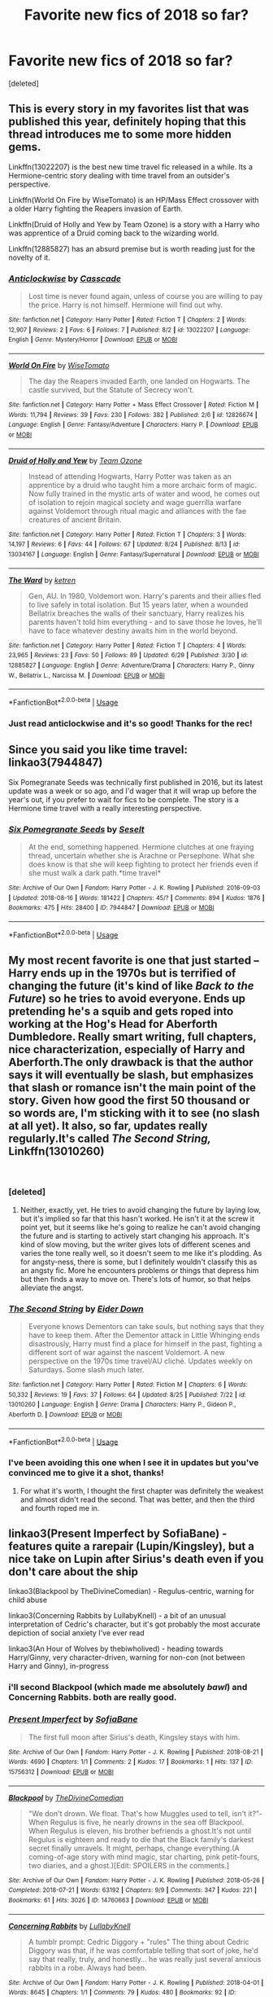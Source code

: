 #+TITLE: Favorite new fics of 2018 so far?

* Favorite new fics of 2018 so far?
:PROPERTIES:
:Score: 100
:DateUnix: 1535319291.0
:DateShort: 2018-Aug-27
:FlairText: Discussion
:END:
[deleted]


** This is every story in my favorites list that was published this year, definitely hoping that this thread introduces me to some more hidden gems.

Linkffn(13022207) is the best new time travel fic released in a while. Its a Hermione-centric story dealing with time travel from an outsider's perspective.

Linkffn(World On Fire by WiseTomato) is an HP/Mass Effect crossover with a older Harry fighting the Reapers invasion of Earth.

Linkffn(Druid of Holly and Yew by Team Ozone) is a story with a Harry who was apprentice of a Druid coming back to the wizarding world.

Linkffn(12885827) has an absurd premise but is worth reading just for the novelty of it.
:PROPERTIES:
:Author: WetBananas
:Score: 29
:DateUnix: 1535321185.0
:DateShort: 2018-Aug-27
:END:

*** [[https://www.fanfiction.net/s/13022207/1/][*/Anticlockwise/*]] by [[https://www.fanfiction.net/u/7949415/Casscade][/Casscade/]]

#+begin_quote
  Lost time is never found again, unless of course you are willing to pay the price. Harry is not himself. Hermione will find out why.
#+end_quote

^{/Site/:} ^{fanfiction.net} ^{*|*} ^{/Category/:} ^{Harry} ^{Potter} ^{*|*} ^{/Rated/:} ^{Fiction} ^{T} ^{*|*} ^{/Chapters/:} ^{2} ^{*|*} ^{/Words/:} ^{12,907} ^{*|*} ^{/Reviews/:} ^{2} ^{*|*} ^{/Favs/:} ^{6} ^{*|*} ^{/Follows/:} ^{7} ^{*|*} ^{/Published/:} ^{8/2} ^{*|*} ^{/id/:} ^{13022207} ^{*|*} ^{/Language/:} ^{English} ^{*|*} ^{/Genre/:} ^{Mystery/Horror} ^{*|*} ^{/Download/:} ^{[[http://www.ff2ebook.com/old/ffn-bot/index.php?id=13022207&source=ff&filetype=epub][EPUB]]} ^{or} ^{[[http://www.ff2ebook.com/old/ffn-bot/index.php?id=13022207&source=ff&filetype=mobi][MOBI]]}

--------------

[[https://www.fanfiction.net/s/12826674/1/][*/World On Fire/*]] by [[https://www.fanfiction.net/u/1862022/WiseTomato][/WiseTomato/]]

#+begin_quote
  The day the Reapers invaded Earth, one landed on Hogwarts. The castle survived, but the Statute of Secrecy won't.
#+end_quote

^{/Site/:} ^{fanfiction.net} ^{*|*} ^{/Category/:} ^{Harry} ^{Potter} ^{+} ^{Mass} ^{Effect} ^{Crossover} ^{*|*} ^{/Rated/:} ^{Fiction} ^{M} ^{*|*} ^{/Words/:} ^{11,794} ^{*|*} ^{/Reviews/:} ^{39} ^{*|*} ^{/Favs/:} ^{230} ^{*|*} ^{/Follows/:} ^{382} ^{*|*} ^{/Published/:} ^{2/6} ^{*|*} ^{/id/:} ^{12826674} ^{*|*} ^{/Language/:} ^{English} ^{*|*} ^{/Genre/:} ^{Fantasy/Adventure} ^{*|*} ^{/Characters/:} ^{Harry} ^{P.} ^{*|*} ^{/Download/:} ^{[[http://www.ff2ebook.com/old/ffn-bot/index.php?id=12826674&source=ff&filetype=epub][EPUB]]} ^{or} ^{[[http://www.ff2ebook.com/old/ffn-bot/index.php?id=12826674&source=ff&filetype=mobi][MOBI]]}

--------------

[[https://www.fanfiction.net/s/13034167/1/][*/Druid of Holly and Yew/*]] by [[https://www.fanfiction.net/u/5770337/Team-Ozone][/Team Ozone/]]

#+begin_quote
  Instead of attending Hogwarts, Harry Potter was taken as an apprentice by a druid who taught him a more archaic form of magic. Now fully trained in the mystic arts of water and wood, he comes out of isolation to rejoin magical society and wage guerrilla warfare against Voldemort through ritual magic and alliances with the fae creatures of ancient Britain.
#+end_quote

^{/Site/:} ^{fanfiction.net} ^{*|*} ^{/Category/:} ^{Harry} ^{Potter} ^{*|*} ^{/Rated/:} ^{Fiction} ^{T} ^{*|*} ^{/Chapters/:} ^{3} ^{*|*} ^{/Words/:} ^{14,197} ^{*|*} ^{/Reviews/:} ^{6} ^{*|*} ^{/Favs/:} ^{44} ^{*|*} ^{/Follows/:} ^{67} ^{*|*} ^{/Updated/:} ^{8/24} ^{*|*} ^{/Published/:} ^{8/13} ^{*|*} ^{/id/:} ^{13034167} ^{*|*} ^{/Language/:} ^{English} ^{*|*} ^{/Genre/:} ^{Fantasy/Supernatural} ^{*|*} ^{/Download/:} ^{[[http://www.ff2ebook.com/old/ffn-bot/index.php?id=13034167&source=ff&filetype=epub][EPUB]]} ^{or} ^{[[http://www.ff2ebook.com/old/ffn-bot/index.php?id=13034167&source=ff&filetype=mobi][MOBI]]}

--------------

[[https://www.fanfiction.net/s/12885827/1/][*/The Ward/*]] by [[https://www.fanfiction.net/u/4496173/ketren][/ketren/]]

#+begin_quote
  Gen, AU. In 1980, Voldemort won. Harry's parents and their allies fled to live safely in total isolation. But 15 years later, when a wounded Bellatrix breaches the walls of their sanctuary, Harry realizes his parents haven't told him everything - and to save those he loves, he'll have to face whatever destiny awaits him in the world beyond.
#+end_quote

^{/Site/:} ^{fanfiction.net} ^{*|*} ^{/Category/:} ^{Harry} ^{Potter} ^{*|*} ^{/Rated/:} ^{Fiction} ^{T} ^{*|*} ^{/Chapters/:} ^{4} ^{*|*} ^{/Words/:} ^{23,965} ^{*|*} ^{/Reviews/:} ^{23} ^{*|*} ^{/Favs/:} ^{50} ^{*|*} ^{/Follows/:} ^{89} ^{*|*} ^{/Updated/:} ^{6/29} ^{*|*} ^{/Published/:} ^{3/30} ^{*|*} ^{/id/:} ^{12885827} ^{*|*} ^{/Language/:} ^{English} ^{*|*} ^{/Genre/:} ^{Adventure/Drama} ^{*|*} ^{/Characters/:} ^{Harry} ^{P.,} ^{Ginny} ^{W.,} ^{Bellatrix} ^{L.,} ^{Narcissa} ^{M.} ^{*|*} ^{/Download/:} ^{[[http://www.ff2ebook.com/old/ffn-bot/index.php?id=12885827&source=ff&filetype=epub][EPUB]]} ^{or} ^{[[http://www.ff2ebook.com/old/ffn-bot/index.php?id=12885827&source=ff&filetype=mobi][MOBI]]}

--------------

*FanfictionBot*^{2.0.0-beta} | [[https://github.com/tusing/reddit-ffn-bot/wiki/Usage][Usage]]
:PROPERTIES:
:Author: FanfictionBot
:Score: 7
:DateUnix: 1535321629.0
:DateShort: 2018-Aug-27
:END:


*** Just read anticlockwise and it's so good! Thanks for the rec!
:PROPERTIES:
:Author: dehue
:Score: 5
:DateUnix: 1535355648.0
:DateShort: 2018-Aug-27
:END:


** Since you said you like time travel: linkao3(7944847)

Six Pomegranate Seeds was technically first published in 2016, but its latest update was a week or so ago, and I'd wager that it will wrap up before the year's out, if you prefer to wait for fics to be complete. The story is a Hermione time travel with a really interesting perspective.
:PROPERTIES:
:Author: propensity
:Score: 10
:DateUnix: 1535331541.0
:DateShort: 2018-Aug-27
:END:

*** [[https://archiveofourown.org/works/7944847][*/Six Pomegranate Seeds/*]] by [[https://www.archiveofourown.org/users/Seselt/pseuds/Seselt][/Seselt/]]

#+begin_quote
  At the end, something happened. Hermione clutches at one fraying thread, uncertain whether she is Arachne or Persephone. What she does know is that she will keep fighting to protect her friends even if she must walk a dark path.*time travel*
#+end_quote

^{/Site/:} ^{Archive} ^{of} ^{Our} ^{Own} ^{*|*} ^{/Fandom/:} ^{Harry} ^{Potter} ^{-} ^{J.} ^{K.} ^{Rowling} ^{*|*} ^{/Published/:} ^{2016-09-03} ^{*|*} ^{/Updated/:} ^{2018-08-16} ^{*|*} ^{/Words/:} ^{181422} ^{*|*} ^{/Chapters/:} ^{45/?} ^{*|*} ^{/Comments/:} ^{894} ^{*|*} ^{/Kudos/:} ^{1876} ^{*|*} ^{/Bookmarks/:} ^{475} ^{*|*} ^{/Hits/:} ^{28400} ^{*|*} ^{/ID/:} ^{7944847} ^{*|*} ^{/Download/:} ^{[[https://archiveofourown.org/downloads/Se/Seselt/7944847/Six%20Pomegranate%20Seeds.epub?updated_at=1534408023][EPUB]]} ^{or} ^{[[https://archiveofourown.org/downloads/Se/Seselt/7944847/Six%20Pomegranate%20Seeds.mobi?updated_at=1534408023][MOBI]]}

--------------

*FanfictionBot*^{2.0.0-beta} | [[https://github.com/tusing/reddit-ffn-bot/wiki/Usage][Usage]]
:PROPERTIES:
:Author: FanfictionBot
:Score: 1
:DateUnix: 1535331604.0
:DateShort: 2018-Aug-27
:END:


** My most recent favorite is one that just started -- Harry ends up in the 1970s but is terrified of changing the future (it's kind of like /Back to the Future/) so he tries to avoid everyone. Ends up pretending he's a squib and gets roped into working at the Hog's Head for Aberforth Dumbledore. Really smart writing, full chapters, nice characterization, especially of Harry and Aberforth.The only drawback is that the author says it will eventually be slash, but emphasizes that slash or romance isn't the main point of the story. Given how good the first 50 thousand or so words are, I'm sticking with it to see (no slash at all yet). It also, so far, updates really regularly.It's called /The Second String,/ Linkffn(13010260)

​
:PROPERTIES:
:Score: 10
:DateUnix: 1535337411.0
:DateShort: 2018-Aug-27
:END:

*** [deleted]
:PROPERTIES:
:Score: 5
:DateUnix: 1535404943.0
:DateShort: 2018-Aug-28
:END:

**** Neither, exactly, yet. He tries to avoid changing the future by laying low, but it's implied so far that this hasn't worked. He isn't it at the screw it point yet, but it seems like he's going to realize he can't avoid changing the future and is starting to actively start changing his approach. It's kind of slow moving, but the writer gives lots of different scenes and varies the tone really well, so it doesn't seem to me like it's plodding. As for angsty-ness, there is some, but I definitely wouldn't classify this as an angsty fic. More he encounters problems or things that depress him but then finds a way to move on. There's lots of humor, so that helps alleviate the angst.
:PROPERTIES:
:Score: 2
:DateUnix: 1535418541.0
:DateShort: 2018-Aug-28
:END:


*** [[https://www.fanfiction.net/s/13010260/1/][*/The Second String/*]] by [[https://www.fanfiction.net/u/11012110/Eider-Down][/Eider Down/]]

#+begin_quote
  Everyone knows Dementors can take souls, but nothing says that they have to keep them. After the Dementor attack in Little Whinging ends disastrously, Harry must find a place for himself in the past, fighting a different sort of war against the nascent Voldemort. A new perspective on the 1970s time travel/AU cliché. Updates weekly on Saturdays. Some slash much later.
#+end_quote

^{/Site/:} ^{fanfiction.net} ^{*|*} ^{/Category/:} ^{Harry} ^{Potter} ^{*|*} ^{/Rated/:} ^{Fiction} ^{M} ^{*|*} ^{/Chapters/:} ^{6} ^{*|*} ^{/Words/:} ^{50,332} ^{*|*} ^{/Reviews/:} ^{19} ^{*|*} ^{/Favs/:} ^{37} ^{*|*} ^{/Follows/:} ^{64} ^{*|*} ^{/Updated/:} ^{8/25} ^{*|*} ^{/Published/:} ^{7/22} ^{*|*} ^{/id/:} ^{13010260} ^{*|*} ^{/Language/:} ^{English} ^{*|*} ^{/Genre/:} ^{Drama} ^{*|*} ^{/Characters/:} ^{Harry} ^{P.,} ^{Gideon} ^{P.,} ^{Aberforth} ^{D.} ^{*|*} ^{/Download/:} ^{[[http://www.ff2ebook.com/old/ffn-bot/index.php?id=13010260&source=ff&filetype=epub][EPUB]]} ^{or} ^{[[http://www.ff2ebook.com/old/ffn-bot/index.php?id=13010260&source=ff&filetype=mobi][MOBI]]}

--------------

*FanfictionBot*^{2.0.0-beta} | [[https://github.com/tusing/reddit-ffn-bot/wiki/Usage][Usage]]
:PROPERTIES:
:Author: FanfictionBot
:Score: 2
:DateUnix: 1535337422.0
:DateShort: 2018-Aug-27
:END:


*** I've been avoiding this one when I see it in updates but you've convinced me to give it a shot, thanks!
:PROPERTIES:
:Author: Redhotlipstik
:Score: 2
:DateUnix: 1535409239.0
:DateShort: 2018-Aug-28
:END:

**** For what it's worth, I thought the first chapter was definitely the weakest and almost didn't read the second. That was better, and then the third and fourth roped me in.
:PROPERTIES:
:Score: 3
:DateUnix: 1535418837.0
:DateShort: 2018-Aug-28
:END:


** linkao3(Present Imperfect by SofiaBane) - features quite a rarepair (Lupin/Kingsley), but a nice take on Lupin after Sirius's death even if you don't care about the ship

linkao3(Blackpool by TheDivineComedian) - Regulus-centric, warning for child abuse

linkao3(Concerning Rabbits by LullabyKnell) - a bit of an unusual interpretation of Cedric's character, but it's got probably the most accurate depiction of social anxiety I've ever read

linkao3(An Hour of Wolves by thebiwholived) - heading towards Harry/Ginny, very character-driven, warning for non-con (not between Harry and Ginny), in-progress
:PROPERTIES:
:Author: siderumincaelo
:Score: 8
:DateUnix: 1535323379.0
:DateShort: 2018-Aug-27
:END:

*** i'll second Blackpool (which made me absolutely /bawl/) and Concerning Rabbits. both are really good.
:PROPERTIES:
:Author: scoobysnaxxx
:Score: 7
:DateUnix: 1535332125.0
:DateShort: 2018-Aug-27
:END:


*** [[https://archiveofourown.org/works/15756312][*/Present Imperfect/*]] by [[https://www.archiveofourown.org/users/SofiaBane/pseuds/SofiaBane][/SofiaBane/]]

#+begin_quote
  The first full moon after Sirius's death, Kingsley stays with him.
#+end_quote

^{/Site/:} ^{Archive} ^{of} ^{Our} ^{Own} ^{*|*} ^{/Fandom/:} ^{Harry} ^{Potter} ^{-} ^{J.} ^{K.} ^{Rowling} ^{*|*} ^{/Published/:} ^{2018-08-21} ^{*|*} ^{/Words/:} ^{4690} ^{*|*} ^{/Chapters/:} ^{1/1} ^{*|*} ^{/Comments/:} ^{2} ^{*|*} ^{/Kudos/:} ^{17} ^{*|*} ^{/Bookmarks/:} ^{1} ^{*|*} ^{/Hits/:} ^{137} ^{*|*} ^{/ID/:} ^{15756312} ^{*|*} ^{/Download/:} ^{[[https://archiveofourown.org/downloads/So/SofiaBane/15756312/Present%20Imperfect.epub?updated_at=1534893349][EPUB]]} ^{or} ^{[[https://archiveofourown.org/downloads/So/SofiaBane/15756312/Present%20Imperfect.mobi?updated_at=1534893349][MOBI]]}

--------------

[[https://archiveofourown.org/works/14760663][*/Blackpool/*]] by [[https://www.archiveofourown.org/users/TheDivineComedian/pseuds/TheDivineComedian][/TheDivineComedian/]]

#+begin_quote
  "We don't drown. We float. That's how Muggles used to tell, isn't it?"-When Regulus is five, he nearly drowns in the sea off Blackpool. When Regulus is eleven, his brother befriends a ghost.It's not until Regulus is eighteen and ready to die that the Black family's darkest secret finally unravels. It might, perhaps, change everything.(A coming-of-age story with mind magic, star charting, pink petit-fours, two diaries, and a ghost.)[Edit: SPOILERS in the comments.]
#+end_quote

^{/Site/:} ^{Archive} ^{of} ^{Our} ^{Own} ^{*|*} ^{/Fandom/:} ^{Harry} ^{Potter} ^{-} ^{J.} ^{K.} ^{Rowling} ^{*|*} ^{/Published/:} ^{2018-05-26} ^{*|*} ^{/Completed/:} ^{2018-07-21} ^{*|*} ^{/Words/:} ^{63192} ^{*|*} ^{/Chapters/:} ^{9/9} ^{*|*} ^{/Comments/:} ^{347} ^{*|*} ^{/Kudos/:} ^{221} ^{*|*} ^{/Bookmarks/:} ^{61} ^{*|*} ^{/Hits/:} ^{3026} ^{*|*} ^{/ID/:} ^{14760663} ^{*|*} ^{/Download/:} ^{[[https://archiveofourown.org/downloads/Th/TheDivineComedian/14760663/Blackpool.epub?updated_at=1532224907][EPUB]]} ^{or} ^{[[https://archiveofourown.org/downloads/Th/TheDivineComedian/14760663/Blackpool.mobi?updated_at=1532224907][MOBI]]}

--------------

[[https://archiveofourown.org/works/14176482][*/Concerning Rabbits/*]] by [[https://www.archiveofourown.org/users/LullabyKnell/pseuds/LullabyKnell][/LullabyKnell/]]

#+begin_quote
  A tumblr prompt: Cedric Diggory + "rules" The thing about Cedric Diggory was that, if he was comfortable telling that sort of joke, he'd say that really, truly, and honestly... he was really just several anxious rabbits in a robe. Always had been.
#+end_quote

^{/Site/:} ^{Archive} ^{of} ^{Our} ^{Own} ^{*|*} ^{/Fandom/:} ^{Harry} ^{Potter} ^{-} ^{J.} ^{K.} ^{Rowling} ^{*|*} ^{/Published/:} ^{2018-04-01} ^{*|*} ^{/Words/:} ^{8645} ^{*|*} ^{/Chapters/:} ^{1/1} ^{*|*} ^{/Comments/:} ^{79} ^{*|*} ^{/Kudos/:} ^{480} ^{*|*} ^{/Bookmarks/:} ^{92} ^{*|*} ^{/ID/:} ^{14176482} ^{*|*} ^{/Download/:} ^{[[https://archiveofourown.org/downloads/Lu/LullabyKnell/14176482/Concerning%20Rabbits.epub?updated_at=1532935478][EPUB]]} ^{or} ^{[[https://archiveofourown.org/downloads/Lu/LullabyKnell/14176482/Concerning%20Rabbits.mobi?updated_at=1532935478][MOBI]]}

--------------

[[https://archiveofourown.org/works/14164617][*/An Hour of Wolves/*]] by [[https://www.archiveofourown.org/users/thebiwholived/pseuds/thebiwholived][/thebiwholived/]]

#+begin_quote
  Sirius is dead, but Harry's doing alright: between a brand new Quidditch Captaincy, private lessons with Dumbledore, and increasing suspicions about Draco Malfoy, he's got enough to keep him busy. And if an uncomfortable encounter with a classmate ends up leaving him with another challenge to face and even more secrets to keep, well...he's still fine.Really. He is.
#+end_quote

^{/Site/:} ^{Archive} ^{of} ^{Our} ^{Own} ^{*|*} ^{/Fandom/:} ^{Harry} ^{Potter} ^{-} ^{J.} ^{K.} ^{Rowling} ^{*|*} ^{/Published/:} ^{2018-03-31} ^{*|*} ^{/Updated/:} ^{2018-08-03} ^{*|*} ^{/Words/:} ^{39137} ^{*|*} ^{/Chapters/:} ^{6/?} ^{*|*} ^{/Comments/:} ^{147} ^{*|*} ^{/Kudos/:} ^{128} ^{*|*} ^{/Bookmarks/:} ^{26} ^{*|*} ^{/Hits/:} ^{2412} ^{*|*} ^{/ID/:} ^{14164617} ^{*|*} ^{/Download/:} ^{[[https://archiveofourown.org/downloads/th/thebiwholived/14164617/An%20Hour%20of%20Wolves.epub?updated_at=1535213006][EPUB]]} ^{or} ^{[[https://archiveofourown.org/downloads/th/thebiwholived/14164617/An%20Hour%20of%20Wolves.mobi?updated_at=1535213006][MOBI]]}

--------------

*FanfictionBot*^{2.0.0-beta} | [[https://github.com/tusing/reddit-ffn-bot/wiki/Usage][Usage]]
:PROPERTIES:
:Author: FanfictionBot
:Score: 3
:DateUnix: 1535326210.0
:DateShort: 2018-Aug-27
:END:


*** Blackpool was one of the best I've read in a while! Absolutely riveting. Thanks for the rec!
:PROPERTIES:
:Author: orangedarkchocolate
:Score: 3
:DateUnix: 1535458247.0
:DateShort: 2018-Aug-28
:END:

**** I'm glad you liked it! Be sure to check out TheDivineComedian's other stuff; it's all good.
:PROPERTIES:
:Author: siderumincaelo
:Score: 4
:DateUnix: 1535464563.0
:DateShort: 2018-Aug-28
:END:


*** ffnbot!refresh
:PROPERTIES:
:Author: siderumincaelo
:Score: 1
:DateUnix: 1535326148.0
:DateShort: 2018-Aug-27
:END:


** I've been enjoying linkffn(13018423) so far.

It's a nice, fast-paced post Hogwarts Harry/Ginny fic.
:PROPERTIES:
:Author: Microuwave
:Score: 9
:DateUnix: 1535330869.0
:DateShort: 2018-Aug-27
:END:

*** FYI, this story is a sequel to linkffn(12631584), which is one of the best fics of 2017.
:PROPERTIES:
:Author: Freshenstein
:Score: 7
:DateUnix: 1535331040.0
:DateShort: 2018-Aug-27
:END:

**** [[https://www.fanfiction.net/s/12631584/1/][*/Driving Miss Weasley/*]] by [[https://www.fanfiction.net/u/6968922/BigFatNo][/BigFatNo/]]

#+begin_quote
  It should have been a simple task. Escort Ginny Weasley to her Quidditch match. But it all changes when Harry Potter rents the wrong car. What started out as a simple road trip between two friends and past lovers quickly turns into a hellish game of cat and mouse, and Harry and Ginny find themselves running away from a mysterious and deadly group of mercenaries.
#+end_quote

^{/Site/:} ^{fanfiction.net} ^{*|*} ^{/Category/:} ^{Harry} ^{Potter} ^{*|*} ^{/Rated/:} ^{Fiction} ^{M} ^{*|*} ^{/Chapters/:} ^{6} ^{*|*} ^{/Words/:} ^{28,603} ^{*|*} ^{/Reviews/:} ^{27} ^{*|*} ^{/Favs/:} ^{60} ^{*|*} ^{/Follows/:} ^{38} ^{*|*} ^{/Updated/:} ^{9/8/2017} ^{*|*} ^{/Published/:} ^{8/28/2017} ^{*|*} ^{/Status/:} ^{Complete} ^{*|*} ^{/id/:} ^{12631584} ^{*|*} ^{/Language/:} ^{English} ^{*|*} ^{/Genre/:} ^{Suspense/Adventure} ^{*|*} ^{/Characters/:} ^{Harry} ^{P.,} ^{Ginny} ^{W.} ^{*|*} ^{/Download/:} ^{[[http://www.ff2ebook.com/old/ffn-bot/index.php?id=12631584&source=ff&filetype=epub][EPUB]]} ^{or} ^{[[http://www.ff2ebook.com/old/ffn-bot/index.php?id=12631584&source=ff&filetype=mobi][MOBI]]}

--------------

*FanfictionBot*^{2.0.0-beta} | [[https://github.com/tusing/reddit-ffn-bot/wiki/Usage][Usage]]
:PROPERTIES:
:Author: FanfictionBot
:Score: 1
:DateUnix: 1535331046.0
:DateShort: 2018-Aug-27
:END:


*** [[https://www.fanfiction.net/s/13018423/1/][*/On the Woodway/*]] by [[https://www.fanfiction.net/u/6968922/BigFatNo][/BigFatNo/]]

#+begin_quote
  A gruesome murder at Hogwarts disturbs the peaceful summer, and Head Auror Harry Potter struggles with the dark secret he carries with him. Kingsley Shacklebolt's Ministry hangs by a thread as old foes once again seek to reclaim power. Ancient and eternal forces are changing the world once more, and Harry is caught in the midst of the storm.
#+end_quote

^{/Site/:} ^{fanfiction.net} ^{*|*} ^{/Category/:} ^{Harry} ^{Potter} ^{*|*} ^{/Rated/:} ^{Fiction} ^{M} ^{*|*} ^{/Chapters/:} ^{10} ^{*|*} ^{/Words/:} ^{44,289} ^{*|*} ^{/Reviews/:} ^{19} ^{*|*} ^{/Favs/:} ^{10} ^{*|*} ^{/Follows/:} ^{16} ^{*|*} ^{/Updated/:} ^{8/25} ^{*|*} ^{/Published/:} ^{7/30} ^{*|*} ^{/id/:} ^{13018423} ^{*|*} ^{/Language/:} ^{English} ^{*|*} ^{/Genre/:} ^{Mystery/Suspense} ^{*|*} ^{/Characters/:} ^{Harry} ^{P.,} ^{Ron} ^{W.,} ^{Ginny} ^{W.,} ^{OC} ^{*|*} ^{/Download/:} ^{[[http://www.ff2ebook.com/old/ffn-bot/index.php?id=13018423&source=ff&filetype=epub][EPUB]]} ^{or} ^{[[http://www.ff2ebook.com/old/ffn-bot/index.php?id=13018423&source=ff&filetype=mobi][MOBI]]}

--------------

*FanfictionBot*^{2.0.0-beta} | [[https://github.com/tusing/reddit-ffn-bot/wiki/Usage][Usage]]
:PROPERTIES:
:Author: FanfictionBot
:Score: 1
:DateUnix: 1535330890.0
:DateShort: 2018-Aug-27
:END:


*** Of course /you/ would...

I'm going to read that fic just to see what you're on about.
:PROPERTIES:
:Author: glisteningsunlight
:Score: 0
:DateUnix: 1535403760.0
:DateShort: 2018-Aug-28
:END:

**** Wot
:PROPERTIES:
:Author: aaronhowser1
:Score: 3
:DateUnix: 1535459098.0
:DateShort: 2018-Aug-28
:END:


** Andromeda's Galaxy by sheyamiku. Was started in 2017 but is still getting updated in 2018 (so I'm counting it). It's got Andromeda being forced to be a death eater. Strong Bellatrix presence and learning a lot about the beginning of the death eaters. I'm dying for the next chapter to come out. It's got a a very good mix of romance and action. Really great star cross lovers of andromeda and ted mixed with great action and hero andromeda!
:PROPERTIES:
:Author: grumpybear521
:Score: 3
:DateUnix: 1535338472.0
:DateShort: 2018-Aug-27
:END:

*** Now that sounds like my kind of story. Thanks for the rec.
:PROPERTIES:
:Author: Hellstrike
:Score: 3
:DateUnix: 1535365768.0
:DateShort: 2018-Aug-27
:END:


*** linkffn(12419645)
:PROPERTIES:
:Author: Redhotlipstik
:Score: 1
:DateUnix: 1535409954.0
:DateShort: 2018-Aug-28
:END:

**** [[https://www.fanfiction.net/s/12419645/1/][*/Andromeda's Galaxy/*]] by [[https://www.fanfiction.net/u/6372091/sheyamiku][/sheyamiku/]]

#+begin_quote
  Andromeda being disinherited marked the start of the fall of the Most Ancient and Noble House of Black. How did it come to this? This is my version of Andromeda Black's story, explored through Andromeda and Ted's relationship but with emphasis on Andromeda's relationship to her family and sisters in particular.
#+end_quote

^{/Site/:} ^{fanfiction.net} ^{*|*} ^{/Category/:} ^{Harry} ^{Potter} ^{*|*} ^{/Rated/:} ^{Fiction} ^{T} ^{*|*} ^{/Chapters/:} ^{38} ^{*|*} ^{/Words/:} ^{110,369} ^{*|*} ^{/Reviews/:} ^{94} ^{*|*} ^{/Favs/:} ^{24} ^{*|*} ^{/Follows/:} ^{42} ^{*|*} ^{/Updated/:} ^{6/28} ^{*|*} ^{/Published/:} ^{3/25/2017} ^{*|*} ^{/id/:} ^{12419645} ^{*|*} ^{/Language/:} ^{English} ^{*|*} ^{/Genre/:} ^{Romance/Family} ^{*|*} ^{/Characters/:} ^{<Andromeda} ^{T.,} ^{Ted} ^{T.>} ^{Bellatrix} ^{L.,} ^{Narcissa} ^{M.} ^{*|*} ^{/Download/:} ^{[[http://www.ff2ebook.com/old/ffn-bot/index.php?id=12419645&source=ff&filetype=epub][EPUB]]} ^{or} ^{[[http://www.ff2ebook.com/old/ffn-bot/index.php?id=12419645&source=ff&filetype=mobi][MOBI]]}

--------------

*FanfictionBot*^{2.0.0-beta} | [[https://github.com/tusing/reddit-ffn-bot/wiki/Usage][Usage]]
:PROPERTIES:
:Author: FanfictionBot
:Score: 1
:DateUnix: 1535409965.0
:DateShort: 2018-Aug-28
:END:


** Shameless self promotion: Linkffn(13046651; 13051482)

I published both in the last week or so. They are stories I've been fussing over for about a year, and I finally decided to just let them go.

Neither one is a crossover or time travel, though they are revisionist.
:PROPERTIES:
:Author: OutsideAssumption
:Score: 3
:DateUnix: 1535690616.0
:DateShort: 2018-Aug-31
:END:

*** [[https://www.fanfiction.net/s/13046651/1/][*/Heartbreaker/*]] by [[https://www.fanfiction.net/u/7158477/GreyMurphy][/GreyMurphy/]]

#+begin_quote
  "Without meaning to, Harry Potter was a heartbreaker." This is a bittersweet little ficlet, hatched from a weary mind and heart. AU One-sided HarryxTonks.
#+end_quote

^{/Site/:} ^{fanfiction.net} ^{*|*} ^{/Category/:} ^{Harry} ^{Potter} ^{*|*} ^{/Rated/:} ^{Fiction} ^{K+} ^{*|*} ^{/Words/:} ^{1,381} ^{*|*} ^{/Reviews/:} ^{3} ^{*|*} ^{/Favs/:} ^{4} ^{*|*} ^{/Published/:} ^{22h} ^{*|*} ^{/Status/:} ^{Complete} ^{*|*} ^{/id/:} ^{13046651} ^{*|*} ^{/Language/:} ^{English} ^{*|*} ^{/Genre/:} ^{Angst/Romance} ^{*|*} ^{/Characters/:} ^{Harry} ^{P.,} ^{N.} ^{Tonks} ^{*|*} ^{/Download/:} ^{[[http://www.ff2ebook.com/old/ffn-bot/index.php?id=13046651&source=ff&filetype=epub][EPUB]]} ^{or} ^{[[http://www.ff2ebook.com/old/ffn-bot/index.php?id=13046651&source=ff&filetype=mobi][MOBI]]}

--------------

[[https://www.fanfiction.net/s/13051482/1/][*/The Longest Nights/*]] by [[https://www.fanfiction.net/u/7158477/GreyMurphy][/GreyMurphy/]]

#+begin_quote
  "For someone like Sirius Black, this endless stretch of darkness had filled up his life for nearly 12 years. He had been abused as a child, he had bullied several students while in school, and he had killed. But what most haunted him was the morning his heart was broken." Sirius/Lily, An exploration of a broken man. AU, rating for language.
#+end_quote

^{/Site/:} ^{fanfiction.net} ^{*|*} ^{/Category/:} ^{Harry} ^{Potter} ^{*|*} ^{/Rated/:} ^{Fiction} ^{M} ^{*|*} ^{/Words/:} ^{7,343} ^{*|*} ^{/Published/:} ^{1h} ^{*|*} ^{/Status/:} ^{Complete} ^{*|*} ^{/id/:} ^{13051482} ^{*|*} ^{/Language/:} ^{English} ^{*|*} ^{/Genre/:} ^{Hurt/Comfort/Drama} ^{*|*} ^{/Characters/:} ^{<Lily} ^{Evans} ^{P.,} ^{Sirius} ^{B.>} ^{Harry} ^{P.} ^{*|*} ^{/Download/:} ^{[[http://www.ff2ebook.com/old/ffn-bot/index.php?id=13051482&source=ff&filetype=epub][EPUB]]} ^{or} ^{[[http://www.ff2ebook.com/old/ffn-bot/index.php?id=13051482&source=ff&filetype=mobi][MOBI]]}

--------------

*FanfictionBot*^{2.0.0-beta} | [[https://github.com/tusing/reddit-ffn-bot/wiki/Usage][Usage]]
:PROPERTIES:
:Author: FanfictionBot
:Score: 3
:DateUnix: 1535690629.0
:DateShort: 2018-Aug-31
:END:


** [[https://www.fanfiction.net/s/13045929/1/Reformed-Returned-and-Really-Trying][Reformed, Returned, and Really Trying]], linkffn(13045929): After Dumbledore's death, Grindelwald broke out and began fighting Voldemort.

[[https://www.fanfiction.net/s/12888333/1/Champions-of-the-Two-Worlds][Champions of the Two Worlds]], linkffn(12888333): Crossover with Warcraft. Hermione and Ginny's story arcs are my favorite.
:PROPERTIES:
:Author: InquisitorCOC
:Score: 11
:DateUnix: 1535326727.0
:DateShort: 2018-Aug-27
:END:

*** while i really liked the charcterizations of Champions of the Two Worlds i recently stopped reading because i feel kinda lost in the world of WoW...
:PROPERTIES:
:Author: natus92
:Score: 1
:DateUnix: 1535358721.0
:DateShort: 2018-Aug-27
:END:


*** [[https://www.fanfiction.net/s/13045929/1/][*/Reformed, Returned and Really Trying/*]] by [[https://www.fanfiction.net/u/2548648/Starfox5][/Starfox5/]]

#+begin_quote
  AU. With Albus dead, there's only one wizard left continue his fight. His oldest friend. His true love. There's no better choice for defeating a Dark Lord bent on murdering all muggleborns than the one wizard who gathered them under his banner once before. True, things went a little out of hand, but Gellert Grindelwald has changed. Now, if only everyone else would realise this...
#+end_quote

^{/Site/:} ^{fanfiction.net} ^{*|*} ^{/Category/:} ^{Harry} ^{Potter} ^{*|*} ^{/Rated/:} ^{Fiction} ^{T} ^{*|*} ^{/Words/:} ^{7,712} ^{*|*} ^{/Reviews/:} ^{2} ^{*|*} ^{/Favs/:} ^{5} ^{*|*} ^{/Follows/:} ^{11} ^{*|*} ^{/Published/:} ^{1h} ^{*|*} ^{/id/:} ^{13045929} ^{*|*} ^{/Language/:} ^{English} ^{*|*} ^{/Genre/:} ^{Humor/Adventure} ^{*|*} ^{/Download/:} ^{[[http://www.ff2ebook.com/old/ffn-bot/index.php?id=13045929&source=ff&filetype=epub][EPUB]]} ^{or} ^{[[http://www.ff2ebook.com/old/ffn-bot/index.php?id=13045929&source=ff&filetype=mobi][MOBI]]}

--------------

[[https://www.fanfiction.net/s/12888333/1/][*/Champions of the Two Worlds/*]] by [[https://www.fanfiction.net/u/4497458/mugglesftw][/mugglesftw/]]

#+begin_quote
  When Arthas seized the Frozen Throne, he cast aside both his humanity and the remnants of Ner'zhul. The Guardian sealed away the spirit of the former Lich King in another world, entrusting them to Albus Dumbledore. Now, however, Ner'zhul has ensnared a new host: Lord Voldemort. With two worlds threatened, heroes are brought to Azeroth to cast down both Lich Kings once and for all.
#+end_quote

^{/Site/:} ^{fanfiction.net} ^{*|*} ^{/Category/:} ^{Harry} ^{Potter} ^{+} ^{Warcraft} ^{Crossover} ^{*|*} ^{/Rated/:} ^{Fiction} ^{T} ^{*|*} ^{/Chapters/:} ^{31} ^{*|*} ^{/Words/:} ^{175,286} ^{*|*} ^{/Reviews/:} ^{147} ^{*|*} ^{/Favs/:} ^{135} ^{*|*} ^{/Follows/:} ^{197} ^{*|*} ^{/Updated/:} ^{8/14} ^{*|*} ^{/Published/:} ^{4/1} ^{*|*} ^{/id/:} ^{12888333} ^{*|*} ^{/Language/:} ^{English} ^{*|*} ^{/Genre/:} ^{Adventure/Fantasy} ^{*|*} ^{/Characters/:} ^{Harry} ^{P.,} ^{Ron} ^{W.,} ^{Ginny} ^{W.,} ^{Varian} ^{Wrynn} ^{*|*} ^{/Download/:} ^{[[http://www.ff2ebook.com/old/ffn-bot/index.php?id=12888333&source=ff&filetype=epub][EPUB]]} ^{or} ^{[[http://www.ff2ebook.com/old/ffn-bot/index.php?id=12888333&source=ff&filetype=mobi][MOBI]]}

--------------

*FanfictionBot*^{2.0.0-beta} | [[https://github.com/tusing/reddit-ffn-bot/wiki/Usage][Usage]]
:PROPERTIES:
:Author: FanfictionBot
:Score: 1
:DateUnix: 1535326741.0
:DateShort: 2018-Aug-27
:END:


** linkffn(13022013) Novocaine was published four weeks ago and thus far has been pretty good. It's Harry/Daphne post-war fic and it avoids or subverts most of the typical tropes that come with the territory of the parring, and beyond that, it's also updated every Thursday with ~10,000 words per chapter. I have a good feeling about this fic, even if there is still plenty of time for it to go downhill.
:PROPERTIES:
:Author: TheCowofAllTime
:Score: 8
:DateUnix: 1535325943.0
:DateShort: 2018-Aug-27
:END:

*** u/Taure:
#+begin_quote
  and it avoids or subverts most of the typical tropes that come with the territory of the parring
#+end_quote

Uh, when does the trope subversion start? Because Harry just went to Gringotts, had a chat with an absurdly friendly goblin, inherited the wealth of 23 families and discovered a secret Peverell heritage.
:PROPERTIES:
:Author: Taure
:Score: 35
:DateUnix: 1535357651.0
:DateShort: 2018-Aug-27
:END:

**** Damnit.. I'm out.
:PROPERTIES:
:Score: 12
:DateUnix: 1535364591.0
:DateShort: 2018-Aug-27
:END:


**** Honestly, that's the one that doesn't really change very much, he does get the "loyalty" of those families and can force them to vote his way in the wizengamot, but he doesn't take their wealth or become the "lord" of their family. It's possible, perhaps even likely that I've read enough fics with "Noble and Most Ancient Houses" that I've become numb to their presence. As a result, minor changes to the formula have become "good enough" rather than actually good.

I can at least say, that it avoids Harry being overly pretentious about the whole thing, which is refreshing. There hasn't been any "Oh hello, Mr. Potter - " "Actually it's LORD Potter, and you'd better be appropriately scared and respectful when addressing me." There are some definite warning signs that everything good about this fic could rather rapidly go downhill, and I'm in fact prepared for exactly that.
:PROPERTIES:
:Author: TheCowofAllTime
:Score: 3
:DateUnix: 1535384483.0
:DateShort: 2018-Aug-27
:END:


*** Could someone explain to me what's up with the Harry/Daphne pairing? I'm not particularity opposed, it just seems like it's sprung up out of nowhere and become really popular. Was there a certain fic that started it?
:PROPERTIES:
:Author: cyberjellyfish
:Score: 11
:DateUnix: 1535330279.0
:DateShort: 2018-Aug-27
:END:

**** Harry/Daphne's been a thing ever since Blaise's gender was confirmed male(whereas before, Harry/fem!Blaise was the go-to Slytherin pairing), so basically before the series even ended. Definitely not 'out of nowhere'.

Basically, if you want to pair Harry with a named Slytherin female in his year, you're picking from Pansy, Millicent, Tracey, and Daphne. Pansy's personality is a bit less malleable due to actual canon appearances, Millicent's out because we can't pair Harry with ugly(/s), so you're left with Daphne Greengrass, because the name Tracey Davis sounds too girl-next-door, and you can just go to Hufflepuff and throw a stone and hit a half-dozen of those.
:PROPERTIES:
:Author: MrHughJwang
:Score: 33
:DateUnix: 1535340425.0
:DateShort: 2018-Aug-27
:END:

***** u/Deathcrow:
#+begin_quote
  and you can just go to Hufflepuff and throw a stone and hit a half-dozen of those.
#+end_quote

*snicker* stop being mean to the Puffs.
:PROPERTIES:
:Author: Deathcrow
:Score: 23
:DateUnix: 1535361819.0
:DateShort: 2018-Aug-27
:END:


***** u/Hellstrike:
#+begin_quote
  Millicent's out because we can't pair Harry with ugly(/s)
#+end_quote

Is it actually canon that she is still ugly in the later books? Because her canon description from book two sounds more like she is simply both tall and wide.
:PROPERTIES:
:Author: Hellstrike
:Score: 2
:DateUnix: 1535365680.0
:DateShort: 2018-Aug-27
:END:

****** But wide = Not thin and Not thin = Ugly in our culture.

Also, I think Ron may have commented she could be part troll, and trolls are ugly.
:PROPERTIES:
:Author: jrl2014
:Score: 13
:DateUnix: 1535366081.0
:DateShort: 2018-Aug-27
:END:

******* But neither is 12/13 year old Ron a very sensible person nor a reliable narrator. Don't get me wrong, I don't think she was a beauty at 12/13, but there are quite a few people who grew out of their childhood ugliness.
:PROPERTIES:
:Author: Hellstrike
:Score: 8
:DateUnix: 1535366170.0
:DateShort: 2018-Aug-27
:END:


****** [deleted]
:PROPERTIES:
:Score: 2
:DateUnix: 1535371121.0
:DateShort: 2018-Aug-27
:END:

******* Was her name perhaps Sally Ann Perks?
:PROPERTIES:
:Author: AnIndividualist
:Score: 1
:DateUnix: 1544174157.0
:DateShort: 2018-Dec-07
:END:


**** Not sure if it can be traced to one story, but it's popular because 1) people want Harry with a Slytherin, and Pansy is irrecoverable as a potential love interest; 2) Harry and Ginny is rather bland; and 3) all we know about Daphne is her name, so she's a canon-based OC to make your own.

Another user has been promoting Harry/Susan lately. I hope /that/ ship becomes popular soon.
:PROPERTIES:
:Author: abnormalopinion
:Score: 14
:DateUnix: 1535337011.0
:DateShort: 2018-Aug-27
:END:

***** Harry/Susan and Harry/Katie are two pairings I just wish there were more of...
:PROPERTIES:
:Author: StrunkF10
:Score: 13
:DateUnix: 1535339741.0
:DateShort: 2018-Aug-27
:END:

****** There are plenty of Susan stories, but she's just a plot device for Harry to get her aunt...

That sounded both wrong and perfectly right.

And as someone who tried writing Katie ships a couple times, it's very difficult to write it without sounding like you are simply having a "better Ginny" (the sporty girl from Harry's team, but not his fangirl) or a "better Hermione" (hot muggleborn, but no nagging). I like to include her as a good friend to Harry like in [[https://www.fanfiction.net/s/12745758][No longer alone]], but to write a good romance with her without sounding bland is rather difficult.
:PROPERTIES:
:Author: Hellstrike
:Score: 10
:DateUnix: 1535365599.0
:DateShort: 2018-Aug-27
:END:

******* [deleted]
:PROPERTIES:
:Score: 3
:DateUnix: 1535371206.0
:DateShort: 2018-Aug-27
:END:

******** I definitely see him with someone older after the war, and seduction by older girl/woman is a common fantasy, but it's not a lot to build a relationship on.
:PROPERTIES:
:Author: Hellstrike
:Score: 1
:DateUnix: 1535371793.0
:DateShort: 2018-Aug-27
:END:

********* But by the time the war is over, one year will barely even count as older.

It would be more of a "older girls are hot" thing when they are 14/15 and still in school, not so much when they are 17/18 (or even older) and heading into the real world.
:PROPERTIES:
:Author: MystycMoose
:Score: 2
:DateUnix: 1535394106.0
:DateShort: 2018-Aug-27
:END:


***** She's also Draco's sister-in-law so you can have that drama if you wanted to add that for some extra tension
:PROPERTIES:
:Author: Redhotlipstik
:Score: 2
:DateUnix: 1535409053.0
:DateShort: 2018-Aug-28
:END:


***** But she isn't a canon-based OC anymore. I see very little differences in her personalitie between the stories a anymore.
:PROPERTIES:
:Author: AnIndividualist
:Score: 1
:DateUnix: 1544174303.0
:DateShort: 2018-Dec-07
:END:


*** A Harry/Daphne fic that's updated regularly? I'm sold
:PROPERTIES:
:Author: jaysrule24
:Score: 5
:DateUnix: 1535326639.0
:DateShort: 2018-Aug-27
:END:

**** To be fair, I don't know that it's specifically scheduled to update every Thursday, but it has thus far. I know what you mean though, most of the other fics I read take around a month to update and some are just completely sporadic.
:PROPERTIES:
:Author: TheCowofAllTime
:Score: 4
:DateUnix: 1535327922.0
:DateShort: 2018-Aug-27
:END:


*** [[https://www.fanfiction.net/s/13022013/1/][*/Novocaine/*]] by [[https://www.fanfiction.net/u/10430456/StardustWarrior2991][/StardustWarrior2991/]]

#+begin_quote
  After the end of the war, Harry has a meeting in Gringotts that changes his life. Given a unique opportunity to rebuild the world, he takes it upon himself to restore what was once lost to the wizarding world, while falling for a charming witch at the same time.
#+end_quote

^{/Site/:} ^{fanfiction.net} ^{*|*} ^{/Category/:} ^{Harry} ^{Potter} ^{*|*} ^{/Rated/:} ^{Fiction} ^{T} ^{*|*} ^{/Chapters/:} ^{4} ^{*|*} ^{/Words/:} ^{39,949} ^{*|*} ^{/Reviews/:} ^{82} ^{*|*} ^{/Favs/:} ^{468} ^{*|*} ^{/Follows/:} ^{794} ^{*|*} ^{/Updated/:} ^{19h} ^{*|*} ^{/Published/:} ^{8/2} ^{*|*} ^{/id/:} ^{13022013} ^{*|*} ^{/Language/:} ^{English} ^{*|*} ^{/Genre/:} ^{Romance/Drama} ^{*|*} ^{/Characters/:} ^{<Harry} ^{P.,} ^{Daphne} ^{G.>} ^{*|*} ^{/Download/:} ^{[[http://www.ff2ebook.com/old/ffn-bot/index.php?id=13022013&source=ff&filetype=epub][EPUB]]} ^{or} ^{[[http://www.ff2ebook.com/old/ffn-bot/index.php?id=13022013&source=ff&filetype=mobi][MOBI]]}

--------------

*FanfictionBot*^{2.0.0-beta} | [[https://github.com/tusing/reddit-ffn-bot/wiki/Usage][Usage]]
:PROPERTIES:
:Author: FanfictionBot
:Score: 1
:DateUnix: 1535325954.0
:DateShort: 2018-Aug-27
:END:


** Nose to the Wind by Batsutousai. It's MoD!HP/Voldemort pairing. Linkao3(15562401)

It's a sequel to a previous story where Harry, in his first life, was bitten by a werewolf and eventually killed for being one. His second life was spent elevating creatures above humans so the non-humans ruled the magical world. His third life is the sequel, where he's up to shenanigans as the MoD Werewolf in a world ruled by Voldemort. The author plans on finishing the fic by end of September and updates every other day.
:PROPERTIES:
:Author: elarienna
:Score: 3
:DateUnix: 1535346625.0
:DateShort: 2018-Aug-27
:END:

*** [[https://archiveofourown.org/works/15562401][*/Nose to the Wind/*]] by [[https://www.archiveofourown.org/users/Batsutousai/pseuds/Batsutousai][/Batsutousai/]]

#+begin_quote
  While Harry had been content with his second chance, that didn't keep him from thinking what he could have done different, how many people could have survived if he hadn't been set on the very specific path he'd walked. Third time is the charm, though, right?
#+end_quote

^{/Site/:} ^{Archive} ^{of} ^{Our} ^{Own} ^{*|*} ^{/Fandom/:} ^{Harry} ^{Potter} ^{-} ^{J.} ^{K.} ^{Rowling} ^{*|*} ^{/Published/:} ^{2018-08-04} ^{*|*} ^{/Updated/:} ^{2018-08-26} ^{*|*} ^{/Words/:} ^{88258} ^{*|*} ^{/Chapters/:} ^{12/27} ^{*|*} ^{/Comments/:} ^{334} ^{*|*} ^{/Kudos/:} ^{910} ^{*|*} ^{/Bookmarks/:} ^{221} ^{*|*} ^{/Hits/:} ^{9759} ^{*|*} ^{/ID/:} ^{15562401} ^{*|*} ^{/Download/:} ^{[[https://archiveofourown.org/downloads/Ba/Batsutousai/15562401/Nose%20to%20the%20Wind.epub?updated_at=1535337042][EPUB]]} ^{or} ^{[[https://archiveofourown.org/downloads/Ba/Batsutousai/15562401/Nose%20to%20the%20Wind.mobi?updated_at=1535337042][MOBI]]}

--------------

*FanfictionBot*^{2.0.0-beta} | [[https://github.com/tusing/reddit-ffn-bot/wiki/Usage][Usage]]
:PROPERTIES:
:Author: FanfictionBot
:Score: 1
:DateUnix: 1535346639.0
:DateShort: 2018-Aug-27
:END:


** I just wrote this fic early this morning. Its about about an idea that popped into my head and I decided to write it out. Its my first fanfic and I hope you guys like it!

New story from ashh.kv,

Yes, I'm Muggleborn!

[[https://www.fanfiction.net/s/13119842/1/]]

Harry Potter

Words: 2,136 Genre: Adventure/Romance Rated: M

This story follows our unsung heroes, the Muggleborn Wizards from Gryffindor. I also added a new twist to Ron's character, which is more mature and playing to his strengths. Harry and Hermion will play a key role, but the spotlight will be stolen by Ron Weasley, Dean Thomas & Colin Creevy. Smart Ron, Half-blood Dean, Savage Colin. Rated M for Language and Graphic Violence!
:PROPERTIES:
:Author: FlawlessExecution
:Score: 1
:DateUnix: 1542087444.0
:DateShort: 2018-Nov-13
:END:


** I'd recommend A Stumble in Time. It's a time travel fic where Death Eaters attacked the Ministry, killing everyone except Hermione and Draco, who formed a last ditch resistance. They plan to transfer their memories for a redo, but something goes wrong and Hermione ends up in Fourth Year while Draco seemingly disappears. While she shamelessly abuses her Time Turner and Arithmancy, she tries to fix things and sometimes makes them worse. There's a whole subplot where Viktor made her lose her memories but that seems to be resolved. Draco is a little bit fannon-y, but not insufferable. Some Snape involvement. No pairings from what I can tell

Linkffn([[https://www.fanfiction.net/s/12916745/1/A-Stumble-in-Time]])
:PROPERTIES:
:Author: Redhotlipstik
:Score: 1
:DateUnix: 1535409769.0
:DateShort: 2018-Aug-28
:END:

*** [[https://www.fanfiction.net/s/12916745/1/][*/A Stumble in Time/*]] by [[https://www.fanfiction.net/u/2984410/Sorcerer-s-Scone][/Sorcerer's Scone/]]

#+begin_quote
  AU Post Battle of Hogwarts: Voldemort had a back-up plan. Harry, Ron, and Astoria are among the "Massacre of the Ministry" victims. For three years, Draco and Hermione try to pick up the pieces, but when Voldemort kills their parents, they look to time-travel to save them. But time is a fickle friend, and they don't make it all back.
#+end_quote

^{/Site/:} ^{fanfiction.net} ^{*|*} ^{/Category/:} ^{Harry} ^{Potter} ^{*|*} ^{/Rated/:} ^{Fiction} ^{T} ^{*|*} ^{/Chapters/:} ^{49} ^{*|*} ^{/Words/:} ^{100,233} ^{*|*} ^{/Reviews/:} ^{319} ^{*|*} ^{/Favs/:} ^{127} ^{*|*} ^{/Follows/:} ^{250} ^{*|*} ^{/Updated/:} ^{8/23} ^{*|*} ^{/Published/:} ^{4/26} ^{*|*} ^{/id/:} ^{12916745} ^{*|*} ^{/Language/:} ^{English} ^{*|*} ^{/Genre/:} ^{Adventure/Friendship} ^{*|*} ^{/Characters/:} ^{Harry} ^{P.,} ^{Hermione} ^{G.,} ^{Sirius} ^{B.,} ^{Severus} ^{S.} ^{*|*} ^{/Download/:} ^{[[http://www.ff2ebook.com/old/ffn-bot/index.php?id=12916745&source=ff&filetype=epub][EPUB]]} ^{or} ^{[[http://www.ff2ebook.com/old/ffn-bot/index.php?id=12916745&source=ff&filetype=mobi][MOBI]]}

--------------

*FanfictionBot*^{2.0.0-beta} | [[https://github.com/tusing/reddit-ffn-bot/wiki/Usage][Usage]]
:PROPERTIES:
:Author: FanfictionBot
:Score: 1
:DateUnix: 1535409780.0
:DateShort: 2018-Aug-28
:END:
